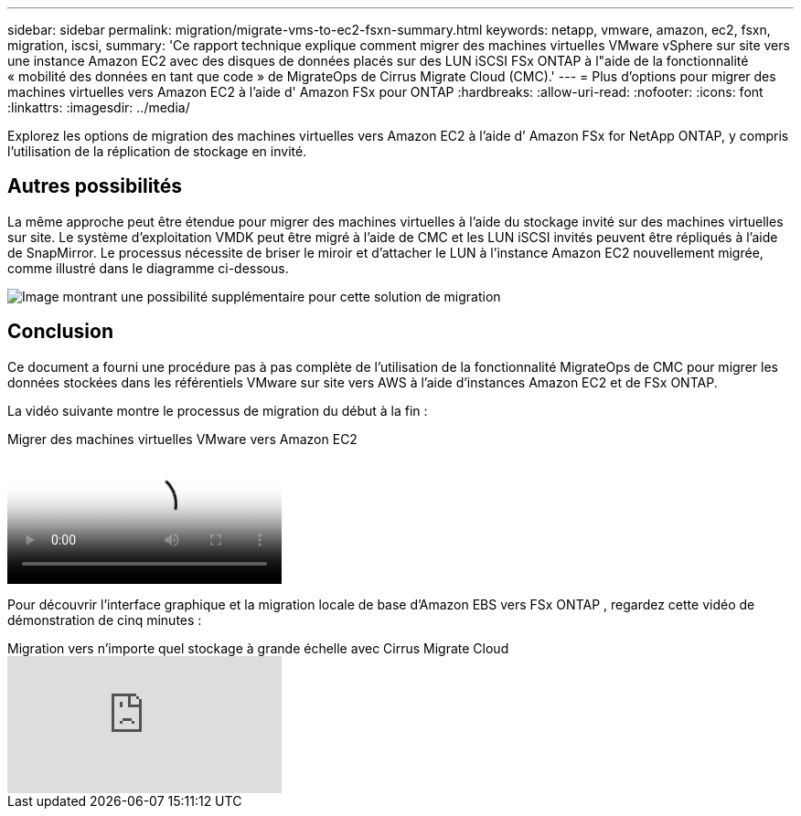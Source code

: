 ---
sidebar: sidebar 
permalink: migration/migrate-vms-to-ec2-fsxn-summary.html 
keywords: netapp, vmware, amazon, ec2, fsxn, migration, iscsi, 
summary: 'Ce rapport technique explique comment migrer des machines virtuelles VMware vSphere sur site vers une instance Amazon EC2 avec des disques de données placés sur des LUN iSCSI FSx ONTAP à l"aide de la fonctionnalité « mobilité des données en tant que code » de MigrateOps de Cirrus Migrate Cloud (CMC).' 
---
= Plus d'options pour migrer des machines virtuelles vers Amazon EC2 à l'aide d' Amazon FSx pour ONTAP
:hardbreaks:
:allow-uri-read: 
:nofooter: 
:icons: font
:linkattrs: 
:imagesdir: ../media/


[role="lead"]
Explorez les options de migration des machines virtuelles vers Amazon EC2 à l’aide d’ Amazon FSx for NetApp ONTAP, y compris l’utilisation de la réplication de stockage en invité.



== Autres possibilités

La même approche peut être étendue pour migrer des machines virtuelles à l’aide du stockage invité sur des machines virtuelles sur site.  Le système d'exploitation VMDK peut être migré à l'aide de CMC et les LUN iSCSI invités peuvent être répliqués à l'aide de SnapMirror.  Le processus nécessite de briser le miroir et d’attacher le LUN à l’instance Amazon EC2 nouvellement migrée, comme illustré dans le diagramme ci-dessous.

image:migrate-ec2-fsxn-013.png["Image montrant une possibilité supplémentaire pour cette solution de migration"]



== Conclusion

Ce document a fourni une procédure pas à pas complète de l'utilisation de la fonctionnalité MigrateOps de CMC pour migrer les données stockées dans les référentiels VMware sur site vers AWS à l'aide d'instances Amazon EC2 et de FSx ONTAP.

La vidéo suivante montre le processus de migration du début à la fin :

.Migrer des machines virtuelles VMware vers Amazon EC2
video::317a0758-cba9-4bd8-a08b-b17000d88ae9[panopto]
Pour découvrir l'interface graphique et la migration locale de base d'Amazon EBS vers FSx ONTAP , regardez cette vidéo de démonstration de cinq minutes :

.Migration vers n'importe quel stockage à grande échelle avec Cirrus Migrate Cloud
video::PeFNZxXeQAU[youtube]
